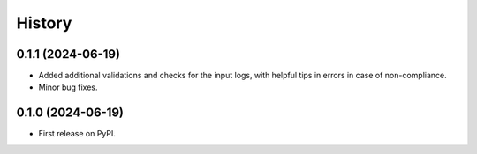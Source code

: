 =======
History
=======

0.1.1 (2024-06-19)
------------------

* Added additional validations and checks for the input logs, with helpful tips in errors in case of non-compliance.
* Minor bug fixes.

0.1.0 (2024-06-19)
------------------

* First release on PyPI.

